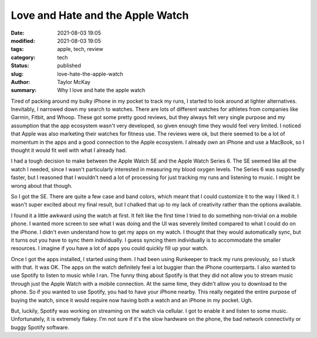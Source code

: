 Love and Hate and the Apple Watch
#################################

:date: 2021-08-03 19:05
:modified: 2021-08-03 19:05
:tags: apple, tech, review 
:category: tech
:status: published
:slug: love-hate-the-apple-watch 
:author: Taylor McKay
:summary: Why I love and hate the apple watch 

Tired of packing around my bulky iPhone in my pocket to
track my runs, I started to look around at lighter
alternatives. Inevitably, I narrowed down my search to watches.
There are lots of different watches for athletes from companies
like Garmin, Fitbit, and Whoop. These got some pretty good
reviews, but they always felt very single purpose and my
assumption that the app ecosystem wasn't very developed, so
given enough time they would feel very limited. I noticed that
Apple was also marketing their watches for fitness use. The
reviews were ok, but there seemed to be a lot of momentum in
the apps and a good connection to the Apple ecosystem. I already
own an iPhone and use a MacBook, so I thought it would fit well
with what I already had.

I had a tough decision to make between the Apple Watch SE and the
Apple Watch Series 6. The SE seemed like all the watch I needed,
since I wasn't particularly interested in measuring my blood
oxygen levels. The Series 6 was supposedly faster, but I reasoned
that I wouldn't need a lot of processing for just tracking my runs
and listening to music. I might be wrong about that though.

So I got the SE. There are quite a few case and band colors, which
meant that I could customize it to the way I liked it. I wasn't
super excited about my final result, but I chalked that up to my
lack of creativity rather than the options available.

I found it a little awkward using the watch at first. It felt like
the first time I tried to do something non-trivial on a mobile phone.
I wanted more screen to see what I was doing and the UI was severely
limited compared to what I could do on the iPhone. I didn't even
understand how to get my apps on my watch. I thought that they would
automatically sync, but it turns out you have to sync them individually.
I guess syncing them individually is to accommodate the smaller resources.
I imagine if you have a lot of apps you could quickly fill up your
watch.

Once I got the apps installed, I started using them. I had been using
Runkeeper to track my runs previously, so I stuck with that. It was OK.
The apps on the watch definitely feel a lot buggier than the iPhone
counterparts. I also wanted to use Spotify to listen to music while I ran.
The funny thing about Spotify is that they did not allow you to stream
music through just the Apple Watch with a mobile connection. At the same
time, they didn't allow you to download to the phone. So if you wanted to
use Spotify, you had to have your iPhone nearby. This really negated the
entire purpose of buying the watch, since it would require now having
both a watch and an iPhone in my pocket. Ugh.

But, luckily, Spotify was working on streaming on the watch via cellular.
I got to enable it and listen to some music. Unfortunately, it is extremely
flakey. I'm not sure if it's the slow hardware on the phone, the bad network
connectivity or buggy Spotify software.
